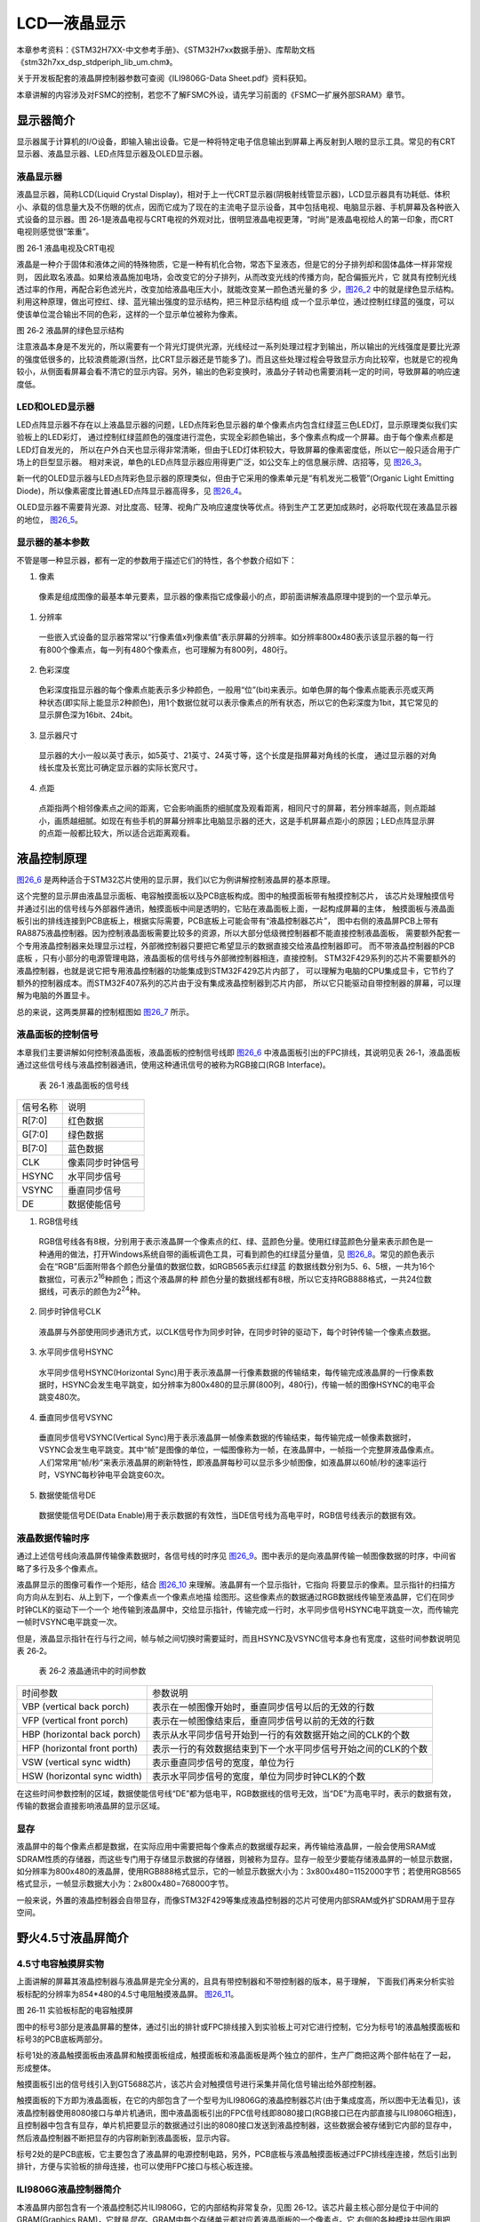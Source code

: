LCD—液晶显示
------------

本章参考资料：《STM32H7XX-中文参考手册》、《STM32H7xx数据手册》、库帮助文档《stm32h7xx_dsp_stdperiph_lib_um.chm》。

关于开发板配套的液晶屏控制器参数可查阅《ILI9806G-Data Sheet.pdf》资料获知。

本章讲解的内容涉及对FSMC的控制，若您不了解FSMC外设，请先学习前面的《FSMC—扩展外部SRAM》章节。

显示器简介
~~~~~~~~~~

显示器属于计算机的I/O设备，即输入输出设备。它是一种将特定电子信息输出到屏幕上再反射到人眼的显示工具。常见的有CRT显示器、液晶显示器、LED点阵显示器及OLED显示器。

液晶显示器
^^^^^^^^^^

液晶显示器，简称LCD(Liquid Crystal
Display)，相对于上一代CRT显示器(阴极射线管显示器)，LCD显示器具有功耗低、体积小、承载的信息量大及不伤眼的优点，因而它成为了现在的主流电子显示设备，其中包括电视、电脑显示器、手机屏幕及各种嵌入式设备的显示器。图
26‑1是液晶电视与CRT电视的外观对比，很明显液晶电视更薄，“时尚”是液晶电视给人的第一印象，而CRT
电视则感觉很“笨重”。

.. image:: media/image2.jpeg
   :align: center
   :alt: 图 26‑1 液晶电视及CRT电视
   :name: 图26_1

图 26‑1 液晶电视及CRT电视

液晶是一种介于固体和液体之间的特殊物质，它是一种有机化合物，常态下呈液态，但是它的分子排列却和固体晶体一样非常规则，
因此取名液晶。如果给液晶施加电场，会改变它的分子排列，从而改变光线的传播方向，配合偏振光片，它
就具有控制光线透过率的作用，再配合彩色滤光片，改变加给液晶电压大小，就能改变某一颜色透光量的多
少，图26_2_ 中的就是绿色显示结构。利用这种原理，做出可控红、绿、蓝光输出强度的显示结构，把三种显示结构组
成一个显示单位，通过控制红绿蓝的强度，可以使该单位混合输出不同的色彩，这样的一个显示单位被称为像素。

.. image:: media/image3.jpeg
   :align: center
   :alt: 图 26‑2 液晶屏的绿色显示结构
   :name: 图26_2

图 26‑2 液晶屏的绿色显示结构

注意液晶本身是不发光的，所以需要有一个背光灯提供光源，光线经过一系列处理过程才到输出，所以输出的光线强度是要比光源的强度低很多的，比较浪费能源(当然，比CRT显示器还是节能多了)。而且这些处理过程会导致显示方向比较窄，也就是它的视角较小，从侧面看屏幕会看不清它的显示内容。另外，输出的色彩变换时，液晶分子转动也需要消耗一定的时间，导致屏幕的响应速度低。

LED和OLED显示器
^^^^^^^^^^^^^^^

LED点阵显示器不存在以上液晶显示器的问题，LED点阵彩色显示器的单个像素点内包含红绿蓝三色LED灯，显示原理类似我们实验板上的LED彩灯，
通过控制红绿蓝颜色的强度进行混色，实现全彩颜色输出，多个像素点构成一个屏幕。由于每个像素点都是LED灯自发光的，
所以在户外白天也显示得非常清晰，但由于LED灯体积较大，导致屏幕的像素密度低，所以它一般只适合用于广场上的巨型显示器。
相对来说，单色的LED点阵显示器应用得更广泛，如公交车上的信息展示牌、店招等，见 图26_3_。

.. image:: media/image4.jpeg
   :align: center
   :alt: 图 26‑3 LED点阵彩屏有LED单色显示屏
   :name: 图26_3

新一代的OLED显示器与LED点阵彩色显示器的原理类似，但由于它采用的像素单元是“有机发光二极管”(Organic
Light Emitting Diode)，所以像素密度比普通LED点阵显示器高得多，见
图26_4_。

.. image:: media/image5.jpeg
   :align: center
   :alt: 图 26‑4 OLED像素结构
   :name: 图26_4

OLED显示器不需要背光源、对比度高、轻薄、视角广及响应速度快等优点。待到生产工艺更加成熟时，必将取代现在液晶显示器的地位，
图26_5_。

.. image:: media/image6.jpeg
   :align: center
   :alt: 图 26‑5 采用OLED屏幕的电视及智能手表
   :name: 图26_5

显示器的基本参数
^^^^^^^^^^^^^^^^

不管是哪一种显示器，都有一定的参数用于描述它们的特性，各个参数介绍如下：

(1) 像素

..

   像素是组成图像的最基本单元要素，显示器的像素指它成像最小的点，即前面讲解液晶原理中提到的一个显示单元。

(1) 分辨率

..

   一些嵌入式设备的显示器常常以“行像素值x列像素值”表示屏幕的分辨率。如分辨率800x480表示该显示器的每一行有800个像素点，每一列有480个像素点，也可理解为有800列，480行。

(2) 色彩深度

..

   色彩深度指显示器的每个像素点能表示多少种颜色，一般用“位”(bit)来表示。如单色屏的每个像素点能表示亮或灭两种状态(即实际上能显示2种颜色)，用1个数据位就可以表示像素点的所有状态，所以它的色彩深度为1bit，其它常见的显示屏色深为16bit、24bit。

(3) 显示器尺寸

..

   显示器的大小一般以英寸表示，如5英寸、21英寸、24英寸等，这个长度是指屏幕对角线的长度，
   通过显示器的对角线长度及长宽比可确定显示器的实际长宽尺寸。

(4) 点距

..

   点距指两个相邻像素点之间的距离，它会影响画质的细腻度及观看距离，相同尺寸的屏幕，若分辨率越高，则点距越小，画质越细腻。如现在有些手机的屏幕分辨率比电脑显示器的还大，这是手机屏幕点距小的原因；LED点阵显示屏的点距一般都比较大，所以适合远距离观看。

液晶控制原理
~~~~~~~~~~~~

图26_6_ 是两种适合于STM32芯片使用的显示屏，我们以它为例讲解控制液晶屏的基本原理。

.. image:: media/image7.jpeg
   :align: center
   :alt: 图 26‑6适合STM32控制的显示屏实物图
   :name: 图26_6

这个完整的显示屏由液晶显示面板、电容触摸面板以及PCB底板构成。图中的触摸面板带有触摸控制芯片，
该芯片处理触摸信号并通过引出的信号线与外部器件通讯，触摸面板中间是透明的，它贴在液晶面板上面，一起构成屏幕的主体，
触摸面板与液晶面板引出的排线连接到PCB底板上，根据实际需要，PCB底板上可能会带有“液晶控制器芯片”，
图中右侧的液晶屏PCB上带有RA8875液晶控制器。因为控制液晶面板需要比较多的资源，所以大部分低级微控制器都不能直接控制液晶面板，
需要额外配套一个专用液晶控制器来处理显示过程，外部微控制器只要把它希望显示的数据直接交给液晶控制器即可。
而不带液晶控制器的PCB底板 ，只有小部分的电源管理电路，液晶面板的信号线与外部微控制器相连，直接控制。
STM32F429系列的芯片不需要额外的液晶控制器，也就是说它把专用液晶控制器的功能集成到STM32F429芯片内部了，
可以理解为电脑的CPU集成显卡，它节约了额外的控制器成本。而STM32F407系列的芯片由于没有集成液晶控制器到芯片内部，
所以它只能驱动自带控制器的屏幕，可以理解为电脑的外置显卡。

总的来说，这两类屏幕的控制框图如 图26_7_ 所示。

.. image:: media/image8.png
   :align: center
   :alt: 图 26‑7 两类液晶屏控制框图
   :name: 图26_7

液晶面板的控制信号
^^^^^^^^^^^^^^^^^^

本章我们主要讲解如何控制液晶面板，液晶面板的控制信号线即
图26_6_ 中液晶面板引出的FPC排线，其说明见表
26‑1，液晶面板通过这些信号线与液晶控制器通讯，使用这种通讯信号的被称为RGB接口(RGB
Interface)。

   表 26‑1 液晶面板的信号线

======== ================
信号名称 说明
R[7:0]   红色数据
G[7:0]   绿色数据
B[7:0]   蓝色数据
CLK      像素同步时钟信号
HSYNC    水平同步信号
VSYNC    垂直同步信号
DE       数据使能信号
======== ================

(1) RGB信号线

..

   RGB信号线各有8根，分别用于表示液晶屏一个像素点的红、绿、蓝颜色分量。使用红绿蓝颜色分量来表示颜色是一种通用的做法，打开Windows系统自带的画板调色工具，可看到颜色的红绿蓝分量值，见
   图26_8_。常见的颜色表示会在“RGB”后面附带各个颜色分量值的数据位数，如RGB565表示红绿蓝
   的数据线数分别为5、6、5根，一共为16个数据位，可表示2\ :sup:`16`\ 种颜色；而这个液晶屏的种
   颜色分量的数据线都有8根，所以它支持RGB888格式，一共24位数据线，可表示的颜色为2\ :sup:`24`\ 种。

.. image:: media/image9.png
   :align: center
   :alt: 图 26‑8 颜色表示法
   :name: 图26_8

(2) 同步时钟信号CLK

..

   液晶屏与外部使用同步通讯方式，以CLK信号作为同步时钟，在同步时钟的驱动下，每个时钟传输一个像素点数据。

(3) 水平同步信号HSYNC

..

   水平同步信号HSYNC(Horizontal
   Sync)用于表示液晶屏一行像素数据的传输结束，每传输完成液晶屏的一行像素数据时，HSYNC会发生电平跳变，如分辨率为800x480的显示屏(800列，480行)，传输一帧的图像HSYNC的电平会跳变480次。

(4) 垂直同步信号VSYNC

..

   垂直同步信号VSYNC(Vertical
   Sync)用于表示液晶屏一帧像素数据的传输结束，每传输完成一帧像素数据时，VSYNC会发生电平跳变。其中“帧”是图像的单位，一幅图像称为一帧，在液晶屏中，一帧指一个完整屏液晶像素点。人们常常用“帧/秒”来表示液晶屏的刷新特性，即液晶屏每秒可以显示多少帧图像，如液晶屏以60帧/秒的速率运行时，VSYNC每秒钟电平会跳变60次。

(5) 数据使能信号DE

..

   数据使能信号DE(Data
   Enable)用于表示数据的有效性，当DE信号线为高电平时，RGB信号线表示的数据有效。

液晶数据传输时序
^^^^^^^^^^^^^^^^

通过上述信号线向液晶屏传输像素数据时，各信号线的时序见
图26_9_。图中表示的是向液晶屏传输一帧图像数据的时序，中间省略了多行及多个像素点。

.. image:: media/image10.jpeg
   :align: center
   :alt: 图 26‑9 液晶时序图
   :name: 图26_9

液晶屏显示的图像可看作一个矩形，结合 图26_10_ 来理解。液晶屏有一个显示指针，它指向
将要显示的像素。显示指针的扫描方向方向从左到右、从上到下，一个像素点一个像素点地描
绘图形。这些像素点的数据通过RGB数据线传输至液晶屏，它们在同步时钟CLK的驱动下一个一个
地传输到液晶屏中，交给显示指针，传输完成一行时，水平同步信号HSYNC电平跳变一次，而传输完一帧时VSYNC电平跳变一次。

.. image:: media/image11.jpeg
   :align: center
   :alt: 图 26‑10 液晶数据传输图解
   :name: 图26_10

但是，液晶显示指针在行与行之间，帧与帧之间切换时需要延时，而且HSYNC及VSYNC信号本身也有宽度，这些时间参数说明见表
26‑2。

   表 26‑2 液晶通讯中的时间参数

============================ =============================================================
时间参数                     参数说明
VBP (vertical back porch)    表示在一帧图像开始时，垂直同步信号以后的无效的行数
VFP (vertical front porch)   表示在一帧图像结束后，垂直同步信号以前的无效的行数
HBP (horizontal back porch)  表示从水平同步信号开始到一行的有效数据开始之间的CLK的个数
HFP (horizontal front porth) 表示一行的有效数据结束到下一个水平同步信号开始之间的CLK的个数
VSW (vertical sync width)    表示垂直同步信号的宽度，单位为行
HSW (horizontal sync width)  表示水平同步信号的宽度，单位为同步时钟CLK的个数
============================ =============================================================

在这些时间参数控制的区域，数据使能信号线“DE”都为低电平，RGB数据线的信号无效，当“DE”为高电平时，表示的数据有效，传输的数据会直接影响液晶屏的显示区域。

显存
^^^^

液晶屏中的每个像素点都是数据，在实际应用中需要把每个像素点的数据缓存起来，再传输给液晶屏，一般会使用SRAM或SDRAM性质的存储器，而这些专门用于存储显示数据的存储器，则被称为显存。显存一般至少要能存储液晶屏的一帧显示数据，如分辨率为800x480的液晶屏，使用RGB888格式显示，它的一帧显示数据大小为：3x800x480=1152000字节；若使用RGB565格式显示，一帧显示数据大小为：2x800x480=768000字节。

一般来说，外置的液晶控制器会自带显存，而像STM32F429等集成液晶控制器的芯片可使用内部SRAM或外扩SDRAM用于显存空间。

野火4.5寸液晶屏简介
~~~~~~~~~~~~~~~~~~~

4.5寸电容触摸屏实物
^^^^^^^^^^^^^^^^^^^

上面讲解的屏幕其液晶控制器与液晶屏是完全分离的，且具有带控制器和不带控制器的版本，易于理解，
下面我们再来分析实验板标配的分辨率为854*480的4.5寸电阻触摸液晶屏。 图26_11_。

.. image:: media/image12.png
   :align: center
   :alt: 图 26‑11 实验板标配的3.2寸电阻触摸屏
   :name: 图26_11

图 26‑11 实验板标配的电容触摸屏

图中的标号3部分是液晶屏幕的整体，通过引出的排针或FPC排线接入到实验板上可对它进行控制，它分为标号1的液晶触摸面板和标号3的PCB底板两部分。

标号1处的液晶触摸面板由液晶屏和触摸面板组成，触摸面板和液晶面板是两个独立的部件，生产厂商把这两个部件帖在了一起，形成整体。

触摸面板引出的信号线引入到GT5688芯片，该芯片会对触摸信号进行采集并简化信号输出给外部控制器。

触摸面板的下方即为液晶面板，在它的内部包含了一个型号为ILI9806G的液晶控制器芯片(由于集成度高，所以图中无法看见)，该液晶控制器使用8080接口与单片机通讯，图中液晶面板引出的FPC信号线即8080接口(RGB接口已在内部直接与ILI9806G相连)，且控制器中包含有显存，单片机把要显示的数据通过引出的8080接口发送到液晶控制器，这些数据会被存储到它内部的显存中，然后液晶控制器不断把显存的内容刷新到液晶面板，显示内容。

标号2处的是PCB底板，它主要包含了液晶屏的电源控制电路，另外，PCB底板与液晶触摸面板通过FPC排线座连接，然后引出到排针，方便与实验板的排母连接，也可以使用FPC接口与核心板连接。

ILI9806G液晶控制器简介
^^^^^^^^^^^^^^^^^^^^^^^

本液晶屏内部包含有一个液晶控制芯片ILI9806G，它的内部结构非常复杂，见图
26‑12。该芯片最主核心部分是位于中间的GRAM(Graphics
RAM)，它就是\ *显存*\ 。GRAM中每个存储单元都对应着液晶面板的一个像素点。它
右侧的各种模块共同作用把GRAM存储单元的数据转化成液晶面板的控制信号，使像素点呈
现特定的颜色，而像素点组合起来则成为一幅完整的图像。

框图的左上角为ILI9806G的主要控制信号线和配置引脚，根据其不同状态设置可以使芯片工作在不同的模式，如每个像素点的位数是8、16还是18位；可配置使用SPI接口、8080接口还是RGB接口与MCU进行通讯。MCU通过SPI、8080接口或RGB接口与ILI9806G进行通讯，从而访问它的控制寄存器(CR)、地址计数器(AC)、及GRAM。

在GRAM的左侧还有一个LED控制器(LED
Controller)。LCD为非发光性的显示装置，它需要借助背光源才能达到显示功能，LED控制器就是用来控制液晶屏中的LED背光源。

.. image:: media/image13.png
   :align: center
   :alt: 图 26‑12 ILI9806G控制器内部框图
   :name: 图26_12

图 26‑12 ILI9806G控制器内部框图

液晶屏的信号线及8080时序
^^^^^^^^^^^^^^^^^^^^^^^^

ILI9806G控制器根据自身的IM[3:0]信号线电平决定它与MCU的通讯方式，它本身支持SPI及8080通讯方式，
本示例中液晶屏的ILI9806G控制器在出厂前就已经按固定配置好(内部已连接硬件电路)，它被配置为通过8080接口通讯，
使用16根数据线的RGB565格式，且背光LED引脚不与ILI9806G相连，而是直接引出到排针供外部控制器控制。
内部硬件电路连接完，剩下的其它信号线被引出到FPC排线，最后该排线由PCB底板引出到排针，
排针再与实验板上的STM32芯片连接，引出的排针信号线见 图26_13_。

.. image:: media/image14.png
   :align: center
   :alt: 图 26‑13 液晶屏引出的信号线
   :name: 图26_13

图 26‑13 液晶屏引出的信号线

这些信号线的说明见表 26‑3。

表 26‑3 液晶屏引出的信号线说明

============ ===================== ================================================================================================
信号线       ILI9806G对应的信号线   说明
LCD_DB[15:0] D[15:0]               数据信号
LCD_RD       RDX                   读数据信号，低电平有效
LCD_RS       D/CX                  数据/命令信号，高电平时，D[15:0]表示的是数据(RGB像素数据或命令数据)，低电平时D[15:0]表示控制命令
LCD_RESET    RESX                  复位信号，低电平有效
LCD_WR       WRX                   写数据信号，低电平有效
LCD_CS       CSX                   片选信号，低电平有效
LCD_BK       -                     背光信号，低电平点亮
GPIO23       -                     空引脚，不需要连接
RST	        与触摸IC相连	          触摸IC的复位引脚
INT	        与触摸IC相连	          触摸IC的中断信号引脚
SCL	        与触摸IC相连	          触摸IC的IIC总线的时钟信号
SDA	        与触摸IC相连	          触摸IC的IIC总线的数据信号
============ ===================== ================================================================================================

这些信号线即8080通讯接口，带X的表示低电平有效，STM32通过该接口与ILI9806G芯片进行通讯，实现对液晶屏的控制。
通讯的内容主要包括命令和显存数据，显存数据即各个像素点的RGB565内容；命令是指对ILI9806G的控制指令，
MCU可通过8080接口发送命令编码控制ILI9806G的工作方式，例如复位指令、设置光标指令、睡眠模式指令等等，
具体的指令在《ILI9806G-Data Sheet.pdf》数据手册均有详细说明。写命令时序图见 图26_14_。

.. image:: media/image15.png
   :align: center
   :alt: 图 26‑14 使用18条数据线的8080接口写命令时序
   :name: 图26_14

图 26‑14 使用8080接口写命令时序

由图可知，写命令时序由片选信号CSX拉低开始，对数据/命令选择信号线D/CX也置低电平表示写入的是命令地址(可理解为命令编码，
如软件复位命令：0x01)，以写信号WRX为低，读信号RDX为高表示数据传输方向为写入，同时，在数据线D[23:0](或D[15:0])输出命令地址，
在第二个传输阶段传送的是命令的参数，所以D/CX要置高电平，表示写入的是命令数据，命令数据是某些指令带有的参数，
如复位指令编码为0x01，它后面可以带一个参数，该参数表示多少秒后复位(实际的复位命令不含参数，此处只是为了讲解指令编码与参数的区别)。

当需要把像素数据写入GRAM时，过程很类似，把片选信号CSX拉低后，再把数据/命令选择信号线D/CX置为高电平，这时由D[23:0]传输的数据则会被ILI9806G保存至它的GRAM中。

使用STM32的FSMC模拟8080接口时序
~~~~~~~~~~~~~~~~~~~~~~~~~~~~~~~

ILI9806G的8080通讯接口时序可以由STM32使用普通I/O接口进行模拟，但这样效率太低，STM32提供了一种特别的控制方法——使用FSMC接口实现8080时序。

FSMC简介
^^^^^^^^

在前面的《FSMC—扩展外部SRAM》章节中了解到STM32的FSMC外设可以用于控制扩展的外部存储器，
而MCU对液晶屏的操作实际上就是把显示数据写入到显存中，与控制存储器非常类似，
且8080接口的通讯时序完全可以使用FSMC外设产生，因而非常适合使用FSMC控制液晶屏。

FSMC外设的结构见 图27_15_。

.. image:: media/image16.jpeg
   :align: center
   :alt: 图 27‑15 FSMC结构图
   :name: 图27_15

图 27‑15 FSMC结构图

控制LCD时，是使用FSMC的NOR\PSRAM模式的，且与前面使用FSMC控制SRAM的稍有不同，控制SRAM时使用的是模式A，
而控制LCD时使用的是与NOR FLASH一样的模式B，所以我们重点分析框图中NOR FLASH控制信号线部分。
控制NOR FLASH主要使用到下表的信号线：

表 27‑4 FSMC控制NOR FLASH的信号线

============ ========= ============================
FSMC信号名称 信号方向  功能
CLK          输出      时钟(同步突发模式使用)
A[25:0]      输出      地址总线
D[15:0]      输入/输出 双向数据总线
NE[x]        输出      片选，x = 1...4
NOE          输出      输出使能
NWE          输出      写使能
NWAIT        输入      NOR闪存要求FSMC等待的信号
NADV         输出      地址、数据线复用时作锁存信号
============ ========= ============================

在控制LCD时，使用的是类似异步、地址与数据线独立的NOR FLASH控制方式，
所以实际上CLK、NWAIT、NADV引脚并没有使用到。

其中比较特殊的FSMC_NE是用于控制存储器芯片的片选控制信号线，STM32具有FSMC_NE1/2/3/4号引脚，不同的引脚对应STM32内部不同的地址区域。例如，当STM32访问0x68000000-0x6BFFFFFF地址空间时，FSMC_NE3引脚会自动设置为低电平，由于它一般连接到外部存储器的片选引脚且低电平有效，所以外部存储器的片选被使能，而访问0x60000000-0x63FFFFFF地址时，FSMC_NE1会输出低电平。当使用不同的FSMC_NE引脚连接外部存储器时，STM32访问外部存储的地址不一样，从而达到控制多个外部存储器芯片的目的。各引脚对应的地址会在后面“FSMC的地址映射”小节讲解。

FSMC NOR/PSRAM中的模式B的写时序见图

.. image:: media/image16.png
   :align: center

根据STM32对寻址空间的地址映射，地址0x6000 0000 ~0x9FFF FFFF是映射到外部存储器的，
而其中的0x6000 0000 ~0x6FFF FFFF则是分配给NOR FLASH、PSRAM这类可直接寻址的器件。

当FSMC外设被配置成正常工作，并且外部接了NOR FLASH时，若向0x60000000地址写入数据如0xABCD，
FSMC会自动在各信号线上产生相应的电平信号，写入数据。FSMC会控制片选信号NE1选择相应的NOR 芯片，
然后使用地址线A[25:0]输出0x60000000，在NWE写使能信号线上发出低电平的写使能信号，
而要写入的数据信号0xABCD则从数据线D[15:0]输出，然后数据就被保存到NOR FLASH中了。

用FSMC模拟8080时序
^^^^^^^^^^^^^^^^^^^^^^^^

.. image:: media/image21.jpeg
   :align: center
   :alt: 图 27‑20FSMC 模式B时序与8080时序对比（写过程）
   :name: 图27_20

图 27‑20FSMC 模式B时序与8080时序对比（写过程）

见表 27‑5，对比FSMC NOR/PSRAM中的模式B时序与ILI9806G液晶控制器芯片使用的8080时序
可发现，这两个时序是十分相似的(除了FSMC的地址线A和8080的D/CX线，可以说是完全一样)，它们的信号线对比见表
27‑5。

表 27‑5 FSMC的NOR 与8080信号线对比

============== ======== ========== =============
FSMC-NOR信号线 功能     8080信号线 功能
NEx            片选信号 CSX        片选信号
NWR            写使能   WRX        写使能
NOE            读使能   RDX        读使能
D[15:0]        数据信号 D[15:0]    数据信号
A[25:0]        地址信号 D/CX       数据/命令选择
============== ======== ========== =============

对于FSMC和8080接口，前四种信号线都是完全一样的，仅仅是FSMC的地址信号线A[25:0]与8080的数据/命令选择线D/CX有区别。而对于D/CX线，它为高电平的时候表示数值，为低电平的时候表示命令，如果能使用FSMC的A地址线根据不同的情况产生对应的电平，那么就完全可以使用FSMC来产生8080接口需要的时序了。

为了模拟出8080时序，我们可以把FSMC的\ *A0地址线*\ (也可以使用其它A1/A2等地址线)与ILI9806G芯片8080接
口的*D/CX信号线连接*\ ，那么当A0为\ *高电平*\ 时(即D/CX为高电平)，数据线D[15:0]的信号会被ILI9806G理解
为\ *数值*\ ，若A0为\ *低电平*\ 时(即D/CX为低电平)，传输的信号则会被理解为\ *命令*\ 。

由于FSMC会自动产生地址信号，当使用FSMC向0x6xxx xxx1、0x6xxx xxx3、0x6xxx
xxx5…这些\ *奇数地址*\ 写入数据时，地址最低位的值均为1，所以它会控制地址
线A0(D/CX)输出\ *高电平*\ ，那么这时通过数据线传输的信号会被理解为\ *数值*\ ；若向0x6xxx
xxx0 、0x6xxx xxx2、0x6xxx
xxx4…这些\ *偶数地址*\ 写入数据时，地址最低位的值均为0，所以它会控制
地址线A0(D/CX)输出\ *低电平*\ ，因此这时通过数据线传输的信号会被理解为\ *命令*\ ，见表
27‑6。

表 27‑6 使用FSMC输出地址示例

=========== ============================ ============== ===================
地址        地址的二进制值(仅列出低四位) A0(D/CX)的电平 控制ILI9806G时的意义
0x6xxx xxx1 000\   1                     1 高电平         D数值
0x6xxx xxx3 001\   1                     1高电平          D数值
0x6xxx xxx5 010\   1                     1高电平          D数值
0x6xxx xxx0 000\   0                     0低电平          C命令
0x6xxx xxx2 001\   0                     0低电平          C命令
0x6xxx xxx4 010\   0                     0低电平          C命令
=========== ============================ ============== ===================

有了这个基础，只要配置好FSMC外设，然后在代码中利用指针变量，向不同的地址单元写入数据，就能够由FSMC模拟出的8080接口向ILI9806G写入控制命令或GRAM的数据了。

注意：在实际控制时，以上地址计算方式还不完整，还需要注意HADDR内部地址与FSMC地址信号线的转换，关于这部分内容在代码讲解时再详细举例说明。

NOR FLASH时序结构体
~~~~~~~~~~~~~~~~~~~

在讲解程序前，再来了解一下与FSMC NOR FLASH控制相关的结构体。

与控制SRAM时一样，控制FSMC使用NOR
FLASH存储器时主要是配置时序寄存器以及控制寄存器，利用HAL库的时序结构体以及初始化结构体可以很方便地写入参数。

NOR FLASH时序结构体的成员见 代码清单26_1_。

.. code-block:: c
   :caption: 代码清单 26_1 NOR FLASH时序结构体FSMC_NORSRAMTimingInitTypeDef
   :name: 代码清单26_1

   typedef struct

   {

      uint32_t AddressSetupTime; /* 地址建立时间，0-0xF个HCLK周期*/

      uint32_t AddressHoldTime; /* 地址保持时间，0-0xF个HCLK周期*/

      uint32_t DataSetupTime; /* 地址建立时间，0-0xF个HCLK周期*/

      uint32_t BusTurnAroundDuration; /* 总线转换周期,0-0xF个HCLK周期，在NOR FLASH */

      uint32_t CLKDivision; /*时钟分频因子,1-0xF，若控制异步存储器，本参数无效 */

      uint32_t DataLatency; /*数据延迟时间，若控制异步存储器，本参数无效 */

      uint32_t AccessMode; /*设置访问模式 */

   }FSMC_NORSRAMTimingInitTypeDef;

这个结构体与SRAM中的时序结构体完全一样，以下仅列出控制NOR FLASH时使用模式B用到的结构体成员说明：

(1) AddressSetupTime

..

   本成员设置地址建立时间，即FSMC读写时序图 26-16中的ADDSET值，它可以被设置为0-0xF个HCLK周期数，
   按STM32HAL库的默认配置，HCLK的时钟频率为168MHz，即一个HCLK周期为1/168微秒。

(2) DataSetupTime

..

   本成员设置数据建立时间，即FSMC读写时序图
   26‑16中的DATAST值，它可以被设置为0-0xF个HCLK周期数。

(3) AccessMode

本成员设置存储器访问模式，不同的模式下FSMC访问存储器地址时引脚输出的时序不一样，可选FSMC_ACCESS_MODE_A/B/C/D模式。控制异步NOR
FLASH时使用B模式。

这个FSMC_NORSRAM_TimingTypeDef时序结构体配置的延时参数，将作为下一节的FSMC
NOR FLASH初始化结构体的一个成员。

FSMC初始化结构体
~~~~~~~~~~~~~~~~

FSMC控制NOR FLASH相关的结构体，初始化结构体见 代码清单26_2_。

.. code-block:: c
 :caption:  代码清单 26_2 NOR FLASH初始化结构体FSMC_NORSRAMInitTypeDef
 :name: 代码清单26_2

   /*

   * @brief FSMC NOR/SRAM Init structure definition

   */

   typedef struct

   {

      uint32_t NSBank; /*设置要控制的Bank区域 */

      uint32_t DataAddressMux; /*设置地址总线与数据总线是否复用 */

      uint32_t MemoryType; /*设置存储器的类型 */

      uint32_t MemoryDataWidth; /*设置存储器的数据宽度*/

      uint32_t BurstAccessMode;/*设置是否支持突发访问模式，只支持同步类型的存储器 */

      uint32_t WaitSignalPolarity; /*设置等待信号的极性*/

      uint32_t WrapMode; /*设置是否支持对齐的突发模式 */

      uint32_t WaitSignalActive; /*配置等待信号在等待前有效还是等待期间有效*/

      uint32_t WriteOperation; /*设置是否写使能 */

      uint32_t WaitSignal; /*设置是否使能等待状态插入 */

      uint32_t ExtendedMode; /*设置是否使能扩展模式 */

      uint32_t WriteBurst; /*设置是否使能写突发操作*/

      uint32_t AsynchronousWait; /*设置是否使能等待信号*/

      uint32_t ContinuousClock; /*设置是否使能FMC时钟输出到外部存储设备*/

      uint32_t WriteFifo; /*设置是否使能FIFO*/

      uint32_t PageSize; /*指定页的大小*/

      /*当不使用扩展模式时，本参数用于配置读写时序，否则用于配置读时序*/

      FSMC_NORSRAM_TimingTypeDef * FSMC_ReadWriteTimingStruct;

      /*当使用扩展模式时，本参数用于配置写时序*/

      FSMC_NORSRAM_TimingTypeDef * FSMC_WriteTimingStruct;

   } FSMC_NORSRAM_InitTypeDef;

这部分内容与FSMC控制SRAM时完全一致，此处仅列出与NOR
FLASH模式B相关的一些结构体成员的说明：

(1) NSBank

..

   本成员用于选择FSMC映射的存储区域，它的可选参数以及相应的内核地址映射范围见下表 。

   表 26‑7 可以选择的存储器区域及区域对应的地址范围

=================== =====================
可以输入的宏        对应的地址区域
FSMC_Bank1_NORSRAM1 0x60000000-0x63FFFFFF
FSMC_Bank1_NORSRAM2 0x64000000-0x67FFFFFF
FSMC_Bank1_NORSRAM3 0x68000000-0x6BFFFFFF
FSMC_Bank1_NORSRAM4 0x6C000000-0x6FFFFFFF
=================== =====================

(2) MemoryType

..

   本成员用于设置要控制的存储器类型，它支持控制的存储器类型为SRAM、PSRAM以及NOR
   FLASH。

(3) MemoryDataWidth

..

   本成员用于设置要控制的存储器的数据宽度，可选择设置成8或16位。

(4) WriteOperation

..

   这个成员用于设置是否写使能，禁止写使能的话FSMC只能从存储器中读取数据，不能写入。

(5) ExtendedMode

本成员用于设置是否使用扩展模式，在非扩展模式下，对存储器读写的时序都只使用FSMC_BCR寄存器中的配；在扩展模式下，对存储器的读写时序可以分开配置，读时序使用FSMC_BCR寄存器，写时序使用FSMC_BWTR寄存器的配置。

FSMC—液晶显示实验
~~~~~~~~~~~~~~~~~

本小节讲解如何使用FSMC外设控制实验板配套的4.5寸ILI9806G液晶屏，见 图26_18_，该液晶屏的分辨率为854x480，支持RGB565格式。

学习本小节内容时，请打开配套的“FSMC—液晶显示英文”工程配合阅读。

硬件设计
^^^^^^^^

.. image:: media/image22.png
   :align: center
   :alt: 图 26‑18 液晶屏实物图
   :name: 图26_18

图 26‑18 液晶屏实物图

图 26‑18液晶屏背面的PCB电路对应 图26_19_、图26_20_、图26_21_ 中的
原理图，分别是屏幕PCB底板原理图、触摸部分原理图、液晶排针接口线序图。


.. image:: media/image23.png
   :align: center
   :alt: 图 26‑19 屏幕PCB底板原理图
   :name: 图26_19

图 26‑19 屏幕PCB底板原理图(截图于《4.5寸液晶原理图.pdf》)

屏幕的PCB底板引出的信号线会通过PCB底板上的FPC接口与液晶面板连接，这些信包括液晶控制相关的CS、RS等信号及DB0-DB15数据线
，其中RS引脚以高电平表示传输数据，低电平表示传输命令；另外还有引出LCD_K引脚用于控制屏幕的背光供电，
可以通过该引脚控制背光的强度，该引脚为低电平时打开背光。除液晶部分的FPC接口外，
PCB底板还有一个连接到电容触摸屏控制器的FPC接口，用于检测触摸信号。

.. image:: media/image24.png
   :align: center
   :alt: 图 26‑20 屏幕PCB底板的触摸部分原理图(截图于《4.5寸液晶原理图.pdf》)
   :name: 图26_20

图 26‑20 屏幕PCB底板的触摸部分原理图(截图于《4.5寸液晶原理图.pdf》)

触摸检测的主体是型号为GT5688的芯片，它接收触摸屏的信号进行处理，
把触摸信息使用I2C接口输出到STM32等控制器，在触摸屏章节将会详细讲解其检测原理。

.. image:: media/image25.png
   :align: center
   :alt: 图 26‑21 液晶屏接口(截图于《3.2寸液晶原理图.pdf》)
   :name: 图26_21

图 26‑21 液晶屏接口(截图于《3.2寸液晶原理图.pdf》)

图26_22_ 表示的是PCB底板引出的排针线序，屏幕整体通过这些引出的排针与开发板或其它控制器连接。

.. image:: media/image26.png
   :align: center
   :alt: 图 26‑22 开发板与屏幕的连接的信号说明(截图于《指南者开发板原理图.pdf》)
   :name: 图26_22


图 26‑22 开发板与屏幕的连接的信号说明(截图于《指南者开发板原理图.pdf》)

图26_22_ 是野火F407开发板上的液晶排母接口原理图，它说明了配套的4.5寸屏幕接入到开发板上时的信号连接关系。
其中请着重关注图中液晶屏LCD_CS及LCD_RS(即DC引脚)与FSMC存储区选择引脚FSMC_NE及地址信号FSMC_A的编号，
它们会决定STM32要使用什么内存地址来控制与液晶屏的通讯。

以上原理图可查阅《4.5寸液晶原理图.pdf》及《F407开发板底板原理图》文档获知，若您使用的液晶屏或实验板不一样，请根据实际连接的引脚修改程序。

软件设计
^^^^^^^^

为了使工程更加有条理，我们把LCD控制相关的代码独立分开存储，方便以后移植。在“USART—串口通讯”工程的基础上新建“bsp_ili9806g_lcd.c”及“bsp_ili9806g_lcd.h”文件，这些文件也可根据您的喜好命名，它们不属于STM32HAL库的内容，是由我们自己根据应用需要编写的。

编程要点
''''''''

(1) 初始化通讯使用的目标引脚及端口时钟；

(2) 使能FSMC外设的时钟；

(3) 配置FSMC 为异步NOR FLASH模式以仿真8080时序；

(4) 建立机制使用FSMC向液晶屏发送命令及数据；

(5) 发送控制命令初始化液晶屏；

(6) 编写液晶屏的绘制像素点函数；

(7) 利用描点函数制作各种不同的液晶显示应用。

代码分析
''''''''

液晶LCD硬件相关宏定义
=======================

我们把FSMC控制液晶屏硬件相关的配置都以宏的形式定义到
“bsp_ILI9806G_lcd.h”文件中，见 代码清单26_3_。

.. code-block:: c
   :caption: 代码清单 26‑3 FSMC硬件配置相关的宏(省略了部分数据线)
   :name: 代码清单26_3

   //由片选引脚决定的NOR/SRAM块
   #define      FSMC_Bank1_NORSRAMx           FSMC_Bank1_NORSRAM3

   /************* ILI9806G 显示屏8080通讯引脚定义 ***************/
   /******控制信号线******/
   #define      FSMC_AF                        GPIO_AF_FSMC
   //片选，选择NOR/SRAM块
   #define      ILI9806G_CS_PORT               GPIOG
   #define      ILI9806G_CS_PIN                GPIO_PIN_10

   //DC引脚，使用FSMC的地址信号控制，本引脚决定了访问LCD时使用的地址
   //PF0为FSMC_A0
   #define      ILI9806G_DC_PORT               GPIOF
   #define      ILI9806G_DC_PIN                GPIO_PIN_0

   //写使能
   #define      ILI9806G_WR_PORT               GPIOD
   #define      ILI9806G_WR_PIN                GPIO_PIN_5

   //读使能
   #define      ILI9806G_RD_PORT               GPIOD
   #define      ILI9806G_RD_PIN                GPIO_PIN_4

   //复位引脚
   #define      ILI9806G_RST_PORT              GPIOF
   #define      ILI9806G_RST_PIN               GPIO_PIN_11

   //背光引脚
   #define      ILI9806G_BK_PORT               GPIOE
   #define      ILI9806G_BK_PIN                GPIO_PIN_5

   /********数据信号线***************/
   #define      ILI9806G_D0_PORT               GPIOD
   #define      ILI9806G_D0_PIN                GPIO_PIN_14
   /*******此处省略其它数据线********/

以上代码根据硬件的连接，把与FSMC与液晶屏通讯使用的引脚号、引脚源以及复用功能映射都以宏封装起来。其中请着重关注代码中液晶屏LCD_CS及LCD_RS(DC引脚)与FSMC存储区选择引脚FSMC_NE及地址信号FSMC_A的编号，它们会决定STM32要使用什么内存地址来控制与液晶屏的通讯。

初始化FSMC的 GPIO
=======================

利用上面的宏，编写FSMC的GPIO引脚初始化函数，见 代码清单26_4_。

.. code-block:: c
   :caption: 代码清单26‑4 FSMC的GPIO初始化函数(省略了部分数据线)
   :name: 代码清单26_4

   static void ILI9806G_GPIO_Config ( void )
   {
   	GPIO_InitTypeDef  GPIO_Initure;
       /* Enable GPIOs clock */
     __HAL_RCC_GPIOD_CLK_ENABLE();
     __HAL_RCC_GPIOE_CLK_ENABLE();
     __HAL_RCC_GPIOF_CLK_ENABLE();
     __HAL_RCC_GPIOG_CLK_ENABLE();
     __HAL_RCC_FSMC_CLK_ENABLE();			//使能FSMC时钟
       /* Common GPIO configuration */
     GPIO_Initure.Mode      = GPIO_MODE_OUTPUT_PP; //推挽输出
     GPIO_Initure.Pull      = GPIO_PULLUP;
     GPIO_Initure.Speed     = GPIO_SPEED_HIGH;
     
     GPIO_Initure.Pin=GPIO_PIN_5;
   	HAL_GPIO_Init(GPIOE,&GPIO_Initure);
    
     GPIO_Initure.Pin=GPIO_PIN_10;
   	HAL_GPIO_Init(GPIOG,&GPIO_Initure);
     
     //初始化PF11
   	GPIO_Initure.Pin=GPIO_PIN_11;
   	HAL_GPIO_Init(GPIOF,&GPIO_Initure);
     
     GPIO_Initure.Mode=GPIO_MODE_AF_PP; 
     GPIO_Initure.Alternate=GPIO_AF12_FSMC;	//复用为FSMC
     
   	//初始化PD0,1,4,5,8,9,10,14,15
   	GPIO_Initure.Pin=GPIO_PIN_0|GPIO_PIN_1|GPIO_PIN_4|GPIO_PIN_5|GPIO_PIN_8|\
   					         GPIO_PIN_9|GPIO_PIN_10|GPIO_PIN_14|GPIO_PIN_15; 
     HAL_GPIO_Init(GPIOD, &GPIO_Initure);
     
     	//初始化PE7,8,9,10,11,12,13,14,15
   	GPIO_Initure.Pin=GPIO_PIN_7|GPIO_PIN_8|GPIO_PIN_9|GPIO_PIN_10|GPIO_PIN_11|\
                        GPIO_PIN_12|GPIO_PIN_13|GPIO_PIN_14|GPIO_PIN_15;
   	HAL_GPIO_Init(GPIOE,&GPIO_Initure);
   	
   	//初始化PF9
   	GPIO_Initure.Pin=GPIO_PIN_0;
   	HAL_GPIO_Init(GPIOF,&GPIO_Initure);
     
   }


与控制SRAM中的GPIO初始化类似，对于FSMC引脚，全部直接初始化为复用推挽输出模式即可，而背光BK引脚及液晶复信RST信号则被初始化成普通的推挽输出模式，这两个液晶控制信号直接输出普通的电平控制即可。

配置FSMC的模式
=======================

接下来需要配置FSMC的工作模式，见 代码清单26_5_。

.. code-block:: c
   :caption:  代码清单 26‑5 配置FSMC的模式
   :name: 代码清单26_5

   static void ILI9806G_FSMC_Config ( void )
   {
      SRAM_Handler.Instance = FMC_NORSRAM_DEVICE;
      SRAM_Handler.Extended = FMC_NORSRAM_EXTENDED_DEVICE;
      __HAL_RCC_FSMC_CLK_ENABLE();
      /* SRAM device configuration */
      Timing.AddressSetupTime      = 0x04;
      Timing.AddressHoldTime       = 0x00;
      Timing.DataSetupTime         = 0x04;
      Timing.BusTurnAroundDuration = 0x00;
      Timing.CLKDivision           = 0x00;
      Timing.DataLatency           = 0x00;
      Timing.AccessMode            = FSMC_ACCESS_MODE_B;
      //使用NE3
      SRAM_Handler.Init.NSBank=FSMC_NORSRAM_BANK3;
      //地址/数据线不复用
      SRAM_Handler.Init.DataAddressMux=FSMC_DATA_ADDRESS_MUX_DISABLE;
      //NOR
      SRAM_Handler.Init.MemoryType= FSMC_MEMORY_TYPE_NOR;
      //16位数据宽度
      SRAM_Handler.Init.MemoryDataWidth=FSMC_NORSRAM_MEM_BUS_WIDTH_16;
      //是否使能突发访问,仅对同步突发存储器有效,此处未用到
      SRAM_Handler.Init.BurstAccessMode=FSMC_BURST_ACCESS_MODE_DISABLE;
      //等待信号的极性,仅在突发模式访问下有用
      SRAM_Handler.Init.WaitSignalPolarity=FSMC_WAIT_SIGNAL_POLARITY_LOW;
      //存储器是在等待周期之前的一个时钟周期还是等待周期期间使能NWAIT
      SRAM_Handler.Init.WaitSignalActive=FSMC_WAIT_TIMING_BEFORE_WS;
      //存储器写使能
      SRAM_Handler.Init.WriteOperation=FSMC_WRITE_OPERATION_ENABLE;
      //等待使能位,此处未用到
      SRAM_Handler.Init.WaitSignal=FSMC_WAIT_SIGNAL_DISABLE;
      //读写使用相同的时序
      SRAM_Handler.Init.ExtendedMode=FSMC_EXTENDED_MODE_DISABLE;
      //是否使能同步传输模式下的等待信号,此处未用到
      SRAM_Handler.Init.AsynchronousWait=FSMC_ASYNCHRONOUS_WAIT_DISABLE;
      //禁止突发写
      SRAM_Handler.Init.WriteBurst=FSMC_WRITE_BURST_DISABLE;
      SRAM_Handler.Init.ContinuousClock=FSMC_CONTINUOUS_CLOCK_SYNC_ASYNC;
      HAL_SRAM_Init(&SRAM_Handler,&Timing,&Timing);
   }

这个函数的主体是把FSMC配置成异步NOR
FLASH使用的模式B，使用该方式模拟8080时序控制液晶屏，执行流程如下：

(1) 初始化FSMC时钟
      函数开头使用__HAL_RCC_FSMC_CLK_ENABLE();使能FSMC外设的时钟。

(2) 时序结构体赋值
      接下来对时序结构体FSMC_NORSRAM_TimingInitTypeDef赋值。在这个时序结构体配置中，
      由于我们要使用异步NOR FLASH的方式模拟8080时序，
      所以选择FSMC为模式B，在该模式下配置FSMC的控制时序结构体中，实际上只有地址建立时间AddressSetupTime（即ADDSET的值）
      以及数据建立时间DataSetupTime（即DATAST的值）成员的配置值是有效的，其它异步NOR FLASH没使用到的成员值全配置为0即可。
      而且，这些成员值使用的单位为：1个HCLK的时钟周期，而HCLK的时钟频率为168MHz，
      对应每个时钟周期为1/168微秒。

   由 图26_23_ 及 图26_24_ 中的ILI9806G时序参数说明及要求可大致得知ILI9806G的写周期为最小t\ :sub:`wc`
   =
   66ns，而读周期最小为t\ :sub:`rdl`\ +t\ :sub:`rod`\ =45+20=65ns。
   （对于读周期表中有参数要一个要求为trcfm和trc分别为450ns及160ns，但经过测试并不需要遵照它们的指标要求）

.. image:: media/image27.png
   :align: center
   :alt: 图 26‑23 ILI9806G时序参数说明图(摘自ILI9806G数据手册)
   :name: 图26_23


图 26‑23 ILI9806G时序参数说明图(摘自ILI9806G数据手册)

.. image:: media/image28.png
   :align: center
   :alt: 图 26‑24 ILI9806G的时序参数要求(摘自ILI9806G数据手册)
   :name: 图26_24

图 26‑24 ILI9806G的时序参数要求(摘自ILI9806G数据手册)

在FSMC代码中使用结构体中的AddressSetupTime（即ADDSET的值）及DataSetupTime（即DATAST的值）成员控制FSMC的读写周期，见 图26_25_。

.. image:: media/image29.jpeg
   :align: center
   :alt: 图 26‑25FSMC的读写时序
   :name: 图26_25

图 26‑25FSMC的读写时序

结合ILI9806G的时序要求和FSMC的配置图，代码中按照读写时序周期均要求至少30ns来计算，
配置结果为ADDSET = 1及DATST = 4，把时间单位1/168微秒(即1000/168纳秒)代入，因此读写周期的时间被配置为：

读周期：t\ :sub:`rc` =((ADDSET+1)+(DATST+1)+2) \*1000/168 =
((4+1)+(4+1)+2)\*1000/168 = 71ns

写周期：t\ :sub:`wc` =((ADDSET+1)+(DATST+1)) \*1000/168 =
((1+4)+(4+1))\*1000/168 = 60ns

所以把这两个参数值写入到FSMC后，它控制的读写周期都比ILI9806G的最低要求值大。（经测试，这两个参数值也可以适当减小，您可以亲自试一下）

把计算得的参数赋值到时序结构体中的AddressSetupTime（即ADDSET的值）DataSetupTime（即DATAST的值）中，
然后再把时序结构体作为指针赋值到下面的FSMC初始化结构体中，作为读写的时序参数，
最后再调用FSMC_NORSRAMInit函数即可把参数写入到相应的寄存器中。

(1) 配置FSMC初始化结构体

函数接下来对FSMC
SRAM的初始化结构体赋值。主要包括存储映射区域、存储器类型以及数据线宽度等，这些是根据外部电路设置的。

设置存储区域NSBank

-  设置存储区域NSBank

..

   NSBank成员设置FSMC的NOR FLASH存储区域映射选择为宏FSMC_Bank1_NORSRAMx (即FSMC_Bank1_NORSRAM3)，
   这是由于我们的SRAM硬件连接到FSMC_NE3和NOR/PSRAM相关引脚，
   所以对应到存储区域Bank1 SRAM3，对应的基地址为0X6800 0000；

-  存储器类型MemoryType

..

   由于使用异步NOR
   FLASH模式模拟8080时序，所以MemoryType成员要选择相应的FSMC_MEMORY_TYPE_NOR；

-  数据线宽度MemoryDataWidth

..

   根据硬件的数据线连接，数据线宽度被配置为16位宽FSMC_NORSRAM_MEM_BUS_WIDTH_16；

-  写使能WriteOperation

..

   WriteOperation用于设置写使能，只有使能了才能正常使用FSMC向外部存储器写入数据；

-  扩展模式以及读写时序

..

   在_ExtendedMode成员中可以配置是否使用扩展模式，当设置扩展模式时，读时序使用FSMC_ReadWriteTimingStruct中的配置，写时序使用FSMC_WriteTimingStruct中的配置，两种配置互相独立，可以赋值为不同的读写时序结构体。在本实例中不使用扩展模式，即读写时序使用相同的配置，都是赋值为前面的readWriteTiming结构体；

-  其它

..

   配置FSMC还涉及到其它的结构体成员，但这些结构体成员与异步NOR
   FLASH控制不相关，都被设置为Disable了；

赋值完成后调用库函数FSMC_NORSRAMInit把初始化结构体配置的各种参数写入到FSMC_BCR控制寄存器及FSMC_BTR时序寄存器中。
最后调用FSMC_NORSRAMCmd函数使能要控制的存储区域FSMC_Bank1_NORSRAM3。

计算控制液晶屏时使用的地址
==============================================

初始化完FSMC后，即可使用类似扩展外部SRAM中的读取方式：通过访问某个地址，由FSMC产生时序与外部存储器通讯，进行读写。

同样地，当访问特定地址时，FSMC会产生相应的模拟8080时序，控制地址线输出要访问的内存地址，使用数据信号线
接收或发送数据，其它片选信号NE、读使能信号NOE、写使能信号NWE辅助产生完整的时序，而由于控制液晶屏
的硬件连接中，使用如 图26_26_ 中的连接来模拟8080时序，所以FSMC产生的这些信号会被ILI9806G接收，并且使
用其中一根FSMC_Ax地址控制命令/数据选择引脚RS(即D/CX)，因此，需要重点理解下当STM32访问什么地址时，对
应的FSMC_Ax引脚会输出高电平表示传输的是数据，访问什么地址时，对应的FSMC_Ax引脚会输出低电平表示传输的
是命令。若理解了计算过程，以后就可以根据自己制作的硬件电路来计算访问地址了。

.. image:: media/image30.png
   :align: center
   :alt: 图 26‑26 FSMC与8080端口连接简图
   :name: 图26_26


图 26‑26 FSMC与8080端口连接简图

计算地址的过程如下：

(1) 本工程中使用的是FSMC_NE3作为8080_CS片选信号，所以首先可以确认地址范围，
    当访问0X6800 0000 ~ 0X6BFF FFFF地址时，FSMC均会对外产生片选有效的访问时序；

(2) 本工程中使用FSMC_A0地址线作为命令/数据选择线RS信号，所以在以上地址范围内，再选择出使得FSMC_A0输出高电平的地址，
    即可控制表示数据，选择出使得FSMC_A0输出低电平的地址，即可控制表示命令。

-  要使FSMC_A0地址线为高电平，实质是输出地址信号的第0位为1即可，
   使用0X6800 0000~0X6BFF FFFF内的任意地址，作如下运算：

..

   设置地址的第0位为1：	0X6800 0000 \|=  (1<<0) = 0x6800 0001

-  要使FSMC_A0地址线为低电平，实质是输出地址信号的第0位为0即可，
   使用0X6800 0000~0X6BFF FFFF内的任意地址，作如下运算：

..

   设置地址的第0位为0：	0X6800 0000 &= ~ (1<<0) = 0x6800 0000

(3) 但是，以上方法计算的地址还不完全正确，根据《STM32参考手册》对FSMC访问NOR
    FLASH的说明，见 图26_27_，STM32内部访问地址时使用的是内部HADDR总线，它是需要
    转换到外部存储器的内部AHB地址线，它是字节地址(8位)，而存储器访问不都是按字节访
    问，因此接到存储器的地址线依存储器的数据宽度有所不同。

.. image:: media/image31.png
   :align: center
   :alt: 图 26‑27《STM32参考手册》中对HADDR与FSMC地址线的说明
   :name: 图26_27

图 26‑27《STM32参考手册》中对HADDR与FSMC地址线的说明

在本工程中使用的是16位的数据访问方式，所以HADDR与FSMC_A的地址线连接关系会左移一位，如HADDR1与FSMC_A0对应、HADDR2与FSMC_A1对应。因此，当FSMC_A0地址线为1时，实际上内部地址的第1位为1，FSMC_A1地址线为1时，实际上内部地址的第2位为1。同样地，当希望FSMC_A0地址输出高电平或低电平时，需要重新调整计算公式：

-  要使FSMC_A0地址线为高电平，实质是访问内部HADDR地址的第(0+1)位为1即可，
   使用0X6800 0000~0X6BFF FFFF内的任意地址，作如下运算：

..

   使FSMC_A0地址线为高电平：0X6800 0000 \|=  (1<<(0+1)) = 0x6800 0002

-  要使FSMC_A0地址线为低电平，实质是访问内部HADDR地址的第(0+1)位为0即可，
   使用0X6800 0000~0X6BFF FFFF内的任意地址，作如下运算：

..

   使FSMC_A0地址线为低电平： 0X6800 0000 &= ~ (1<<(0+1)) = 0x6800 0000

根据最终的计算结果，总结如下：当STM32访问内部的0x6800 0002地址时，FSMC自动输出时序，
且使得与液晶屏的数据/命令选择线RS(即D/CX)相连的FSMC_A0输出高电平，使得液晶屏会把传输过程理解为数据传输；
类似地，当STM32访问内部的0X6800 0000地址时，FSMC自动输出时序，
且使得与液晶屏的数据/命令选择线RS(即D/CX)相连的FSMC_A0输出低电平，
使得液晶屏会把传输过程理解为命令传输。

在工程代码中，把以上计算结果封装成了宏，见 代码清单26_6_

.. code-block:: c
   :caption: 代码清单26_6使用FSMC访问数据及访问命令的地址（bsp_ILI9806G_lcd.h文件）
   :name: 代码清单26_6

   /*********************************************************
   ^26 =0X0400 0000 = 64MB,每个 BANK 有4*64MB = 256MB
   MB:FSMC_Bank1_NORSRAM1:0X6000 0000 ~ 0X63FF FFFF
   MB:FSMC_Bank1_NORSRAM2:0X6400 0000 ~ 0X67FF FFFF
   MB:FSMC_Bank1_NORSRAM3:0X6800 0000 ~ 0X6BFF FFFF
   MB:FSMC_Bank1_NORSRAM4:0X6C00 0000 ~ 0X6FFF FFFF

   选择BANK1-BORSRAM3 连接 TFT，地址范围为0X6800 0000 ~ 0X6BFF FFFF
   FSMC_A0 接LCD的DC(寄存器/数据选择)脚
   寄存器基地址 = 0X6C00 0000
   RAM基地址 = 0X6D00 0000 = 0X6C00 0000+2^0*2 = 0X6800 0000 + 0X2 = 0X6800 0002
   当选择不同的地址线时，地址要重新计算
   ******************************************************************/

   /********************* ILI9806G 显示屏的 FSMC 参数定义 **************/
   //FSMC_Bank1_NORSRAM用于LCD命令操作的地址
   #define      FSMC_Addr_ILI9806G_CMD         ( ( uint32_t ) 0x68000000 )

   //FSMC_Bank1_NORSRAM用于LCD数据操作的地址
   #define      FSMC_Addr_ILI9806G_DATA        ( ( uint32_t ) 0x68000002 )

利用这样的宏，再使用指针的形式访问其地址，即可控制FSMC产生相应的时序，工程代码中把发送命令
及发送数据的操作封装成了内联函数，方便后面调用，见 代码清单26_7_。

.. code-block:: c
   :caption: 代码清单 26‑7 向液晶屏发送命令及发送数据的操作
   :name: 代码清单26_7

   /**
   * @brief  向ILI9806G写入命令
   * @param  usCmd :要写入的命令（表寄存器地址）
   * @retval 无
   */
   __inline void ILI9806G_Write_Cmd ( uint16_t usCmd )
   {
      * ( __IO uint16_t * ) ( FSMC_Addr_ILI9806G_CMD ) = usCmd;

   }

   /**
   * @brief  向ILI9806G写入数据
   * @param  usData :要写入的数据
   * @retval 无
   */
   __inline void ILI9806G_Write_Data ( uint16_t usData )
   {
      * ( __IO uint16_t * ) ( FSMC_Addr_ILI9806G_DATA ) = usData;

   }

需要写操作时，只要把要发送的命令代码或数据作为参数输入到函数然后调用即可，对于液晶屏的读操作，把向指针赋值的过程改为读取指针内容即可。

向液晶屏写入初始化配置
=======================

利用上面的发送命令及数据操作，可以向液晶屏写入一些初始化配置，见 代码清单26_8_。

.. code-block:: c
   :caption: 代码清单26‑8 向液晶屏写入初始化配置
   :name: 代码清单26_8

   /**
   * @brief  初始化ILI9806G寄存器
   * @param  无
   * @retval 无
   */
   static void ILI9806G_REG_Config ( void )
   {
      /* EXTC Command Set enable register */
      DEBUG_DELAY  ();
      ILI9806G_Write_Cmd ( 0xFF  );
      ILI9806G_Write_Data ( 0xFF  );
      ILI9806G_Write_Data ( 0x98  );
      ILI9806G_Write_Data ( 0x06  );

      /* GIP 1(BCh)  */
      DEBUG_DELAY ();
      ILI9806G_Write_Cmd(0xBC);
      ILI9806G_Write_Data(0x01);
      ILI9806G_Write_Data(0x0E);
      ILI9806G_Write_Data(0x61);
      ILI9806G_Write_Data(0xFB);
      ILI9806G_Write_Data(0x10);
      ILI9806G_Write_Data(0x10);
      ILI9806G_Write_Data(0x0B);
      ILI9806G_Write_Data(0x0F);
      ILI9806G_Write_Data(0x2E);
      ILI9806G_Write_Data(0x73);
      ILI9806G_Write_Data(0xFF);
      /*以下省略大量配置内容*/
   }

以上列出的代码中省略了大量的配置内容，本质上它们都是使用ILI9806G_Write_Cmd发送代码，然后使用ILI9806G_Write_Data函数发送命令对应的参数对液晶屏进行配置。

这个初始化过程中发送的代码及参数主要是配置了液晶屏的上电过程、显示屏的伽玛参数、分辨率、像素格式等内容，
这些配置主要由液晶屏生产厂家提供，本教程后面只针对常用命令进行讲解，此处不作详细说明，
关于命令及参数可以查询《ILI9806G-Data Sheet》获知，在该文档中搜索命令代码即可方便定位到相应的说明。
例如，要查找代码中的0xCF命令说明，在文档中搜索“CFh”即可，见 图26_28_。

.. image:: media/image32.png
   :align: center
   :alt: 图 26‑28 在《ILI9806G数据手册》中CFh命令的部分说明
   :name: 图26_28

图 26‑28 在《ILI9806G数据手册》中CFh命令的部分说明

设置液晶显示窗口

根据液晶屏的要求，在发送显示数据前，需要先设置显示窗口确定后面发送的像素数据的显示区域，见 代码清单26_9_

.. code-block:: c
   :caption:  代码清单 26‑9 设置液晶显示窗口
   :name: 代码清单26_9

   /********** ILI9806 命令 ********************************/
   #define      CMD_SetCoordinateX           0x2A       //设置X坐标
   #define      CMD_SetCoordinateY           0x2B       //设置Y坐标

   /**
   * @brief  在ILI9806G显示器上开辟一个窗口
   * @param  usX ：在特定扫描方向下窗口的起点X坐标
   * @param  usY ：在特定扫描方向下窗口的起点Y坐标
   * @param  usWidth ：窗口的宽度
   * @param  usHeight ：窗口的高度
   * @retval 无
   */
   void ILI9806G_OpenWindow ( uint16_t usX, uint16_t usY,
   uint16_t usWidth, uint16_t usHeight )
   {
      ILI9806G_Write_Cmd ( CMD_SetCoordinateX );          /* 设置X坐标 */
      ILI9806G_Write_Data ( usX >> 8  );  /* 先高8位，然后低8位 */
      ILI9806G_Write_Data ( usX & 0xff  );  /* 设置起始点和结束点*/
      ILI9806G_Write_Data ( ( usX + usWidth - 1 ) >> 8  );
      ILI9806G_Write_Data ( ( usX + usWidth - 1 ) & 0xff  );

      ILI9806G_Write_Cmd ( CMD_SetCoordinateY );            /* 设置Y坐标*/
      ILI9806G_Write_Data ( usY >> 8  );
      ILI9806G_Write_Data ( usY & 0xff  );
      ILI9806G_Write_Data ( ( usY + usHeight - 1 ) >> 8 );
      ILI9806G_Write_Data ( ( usY + usHeight - 1) & 0xff );
   }

.. image:: media/image33.png
   :align: center
   :alt: 图 26‑29 设置显示窗口的X坐标(2Ah命令) （摘自《ILI9806G数据手册》）
   :name: 图26_29


图 26‑29 设置显示窗口的X坐标(2Ah命令) （摘自《ILI9806G数据手册》）

.. image:: media/image34.png
   :align: center
   :alt: 图 26‑30 设置液晶显示窗口的Y坐标（2Bh命令）（摘自《ILI9806G数据手册》）
   :name: 图26_30

图 26‑30 设置液晶显示窗口的Y坐标（2Bh命令）（摘自《ILI9806G数据手册》）

代码中定义的ILI9806G_OpenWindow函数实现了 图26_29_ 及 图26_30_ 中的0x2A和0x2B命令，它们分别用于设置显示窗口的起始及结束的X坐标和Y坐标，每个命令后包含4个8位的参数，这些参数组合后成起始坐标和结束坐标各1个用16位表示的值。
ILI9806G_OpenWindow把它的四个函数输入参数X、Y起始坐标，宽度、高度转化成命令参数的格式，写入到液晶屏中，从而设置出一个显示窗口。

发送像素数据
=======================

调用上面的ILI9806G_OpenWindow函数设置显示窗口后，再向液晶屏发送像素数据时，这些数据就会直接显示在它设定的窗口位置中。发送像素数据的
操作见 代码清单26_10_。

.. code-block:: c
   :caption: 代码清单 26_10 发送像素数据
   :name: 代码清单26_10

   #define      CMD_SetPixel                 0x2C       //填充像素

   /**
   * @brief  在ILI9806G显示器上以某一颜色填充像素点
   * @param  ulAmout_Point ：要填充颜色的像素点的总数目
   * @param  usColor ：颜色
   * @retval 无
   */
   static __inline void ILI9806G_FillColor ( uint32_t ulAmout_Point,
   uint16_t usColor )
   {
      uint32_t i = 0;

      /* memory write */
      ILI9806G_Write_Cmd ( CMD_SetPixel );

      for ( i = 0; i < ulAmout_Point; i ++ )
         ILI9806G_Write_Data ( usColor );
   }

.. image:: media/image35.png
   :align: center
   :alt: 图 26‑31 发送像素数据（2Ch命令）（摘自《ILI9806G数据手册》）
   :name: 图26_31

图 26‑31 发送像素数据（2Ch命令）（摘自《ILI9806G数据手册》）

发送像素数据的命令非常简单，首先发送命令代码0x2C，然后后面紧跟着要传输的像素数据即可。按照本液晶屏的配置，像素点的格式为RGB565，所以像素数据就是要显示的RGB565格式的颜色值。

本ILI9806G_FillColor函数包含两个输入参数，分别用于设置要发送的像素数据个数ulAmout_Point及像素点的颜色值usColor，在代码实现中它调用ILI9806G_Write_Cmd发送一次命令代码，接着使用for循环调用ILI9806G_Write_Data写入ulAmout_Point个同样的颜色值。

这些颜色值会按顺序填充到前面使用ILI9806G_OpenWindow函数设置的显示窗口中，例如，若设置了一个usX=10，usY=30，usWidth=50，
usHeight=20的窗口，然后再连续填充50*20个颜色值为0XFFFF的像素数据，即可在(10,30)的起始坐标处显示一个宽50像素高20像素的白色矩形。

绘制单个像素点
=======================

利用前面的ILI9806G_OpenWindow和ILI9806G_FillColor函数，可以正式开始控制液晶屏绘制特定的图像，而所有图像都是由多个像素点组
成的，单个像素点的绘制函数见 代码清单26_11_。

.. code-block:: c
   :caption: 代码清单 26‑11 绘制单个像素点
   :name: 代码清单26_11

   static uint16_t CurrentTextColor   = BLACK;//前景色
   static uint16_t CurrentBackColor   = WHITE;//背景色

   /**
   * @brief  设定ILI9806G的光标坐标
   * @param  usX ：在特定扫描方向下光标的X坐标
   * @param  usY ：在特定扫描方向下光标的Y坐标
   * @retval 无
   */
   static void ILI9806G_SetCursor ( uint16_t usX, uint16_t usY )
   {
      ILI9806G_OpenWindow ( usX, usY, 1, 1 );
   }

   /**
   * @brief  对ILI9806G显示器的某一点以某种颜色进行填充
   * @param  usX ：在特定扫描方向下该点的X坐标
   * @param  usY ：在特定扫描方向下该点的Y坐标
   * @note 可使用LCD_SetBackColor、LCD_SetTextColor、LCD_SetColors函数设置颜色
   * @retval 无
   */
   void ILI9806G_SetPointPixel ( uint16_t usX, uint16_t usY )
   {
      if ( ( usX < LCD_X_LENGTH ) && ( usY < LCD_Y_LENGTH ) ) {
         ILI9806G_SetCursor ( usX, usY );

         ILI9806G_FillColor ( 1, CurrentTextColor );
      }
   }

ILI9806G_SetPointPixel函数直接调用了ILI9806G_SetCursor（实质上是ILI9806G_OpenWindow函数的封装）设置单个像素点的绘制窗口，然后调用ILI9806G_FillColor填充单个像素点，而像素点的颜色由全局变量CurrentTextColor表示。

利用这个ILI9806G_SetPointPixel函数，可以向液晶屏指定的XY坐标描绘单个像素点。

绘制矩形

类似地，使用ILI9806G_OpenWindow和ILI9806G_FillColor制作的绘制矩形操作见 代码清单26_12_。

.. code-block:: c
   :caption: 代码清单 26‑12 绘制矩形
   :name: 代码清单26_12

   /**
   * @brief  在 ILI9806G 显示器上画一个矩形
   * @param  usX_Start ：在特定扫描方向下矩形的起始点X坐标
   * @param  usY_Start ：在特定扫描方向下矩形的起始点Y坐标
   * @param  usWidth：矩形的宽度（单位：像素）
   * @param  usHeight：矩形的高度（单位：像素）
   * @param  ucFilled ：选择是否填充该矩形
   *   该参数为以下值之一：
   *     @arg 0 :空心矩形
   *     @arg 1 :实心矩形
   * @note 可使用LCD_SetBackColor、LCD_SetTextColor、LCD_SetColors函数设置颜色
   * @retval 无
   */
   void ILI9806G_DrawRectangle ( uint16_t usX_Start, uint16_t usY_Start,
                  uint16_t usWidth, uint16_t usHeight, uint8_t ucFilled )
   {
      if ( ucFilled ) {
         ILI9806G_OpenWindow ( usX_Start, usY_Start, usWidth, usHeight );
         ILI9806G_FillColor ( usWidth * usHeight ,CurrentTextColor);
      } else {
         ILI9806G_DrawLine ( usX_Start, usY_Start,
                              usX_Start + usWidth - 1, usY_Start );
         ILI9806G_DrawLine ( usX_Start, usY_Start + usHeight - 1,
                        usX_Start + usWidth - 1, usY_Start + usHeight - 1 );
         ILI9806G_DrawLine ( usX_Start, usY_Start, usX_Start,
                              usY_Start + usHeight - 1 );
         ILI9806G_DrawLine ( usX_Start + usWidth - 1, usY_Start,
                        usX_Start + usWidth - 1, usY_Start + usHeight - 1 );
      }
   }

ILI9806G_DrawRectangle函数分成两部分，它根据输入参数ucFilled是否为真值决定绘制的是实心矩形还是只有边框的矩形。绘制实心矩形时，直接使用ILI9806G_OpenWindow函数根据输入参数设置显示矩形窗口，然后根据实心矩形的像素点个数调用ILI9806G_FillColor即可完成绘制；而绘制空心矩形时，实质上是绘制四条边框线，它调用ILI9806G_DrawLine函数绘制，ILI9806G_DrawLine函数的输入参数是用于表示直接的两个坐标点(x1,y1)与(x2,y2)，该函数内部根据数据关系，使用这两个点确定一条直线，最后调用ILI9806G_SetPointPixel函数一点一点地绘制成完整的直线。

关于ILI9806G_DrawLine画线函数、ILI9806G_DrawCircle画圆函数等代码不再讲解，它们都是根据数学关系在特点的位置显示坐标点而已。另外关于工程中的显示字符串的原理将在下一个章节详细说明。

设置液晶的扫描方向
=======================

控制液晶屏时，还有一个非常重要的参数，就是设置液晶屏的扫描方向，见 代码清单26_13_。


.. code-block:: c
   :caption: 代码清单 26‑13 设置液晶的扫描方向
   :name: 代码清单26_13

   #define       ILI9806G_LESS_PIXEL        480     //液晶屏较短方向的像素宽度
   #define       ILI9806G_MORE_PIXEL      854     //液晶屏较长方向的像素宽度

   //根据液晶扫描方向而变化的XY像素宽度
   //调用ILI9806G_GramScan函数设置方向时会自动更改
   uint16_t LCD_X_LENGTH = ILI9806G_LESS_PIXEL;
   uint16_t LCD_Y_LENGTH = ILI9806G_MORE_PIXEL;

   //液晶屏扫描模式，本变量主要用于方便选择触摸屏的计算参数
   //参数可选值为0-7
   //调用ILI9806G_GramScan函数设置方向时会自动更改
   //LCD刚初始化完成时会使用本默认值
   uint8_t LCD_SCAN_MODE = 5;

   /**
   * @brief  设置ILI9806G的GRAM的扫描方向
   * @param  ucOption ：选择GRAM的扫描方向
   *     @arg 0-7 :参数可选值为0-7这八个方向
   *
   *  ！！！其中0、3、5、6 模式适合从左至右显示文字，
   *        不推荐使用其它模式显示文字 其它模式显示文字会有镜像效果
   *
   *  其中0、2、4、6 模式的X方向像素为240，Y方向像素为320
   *  其中1、3、5、7 模式下X方向像素为320，Y方向像素为240
   *
   *  其中 6 模式为大部分液晶例程的默认显示方向
   *  其中 3 模式为摄像头例程使用的方向
   *  其中 0 模式为BMP图片显示例程使用的方向
   *
   * @retval 无
   * @note  坐标图例：A表示向上，V表示向下，<表示向左，>表示向右
            X表示X轴，Y表示Y轴

   ------------------------------------------------------------
   模式0：        .   模式1：    . 模式2：      . 模式3：
            A   .         A   .   A         .   A
            |   .         |   .   |         .   |
            Y   .         X   .   Y         .   X
            0   .         1   .   2         .   3
      <--- X0 o   . <----Y1 o   .   o 2X--->  .   o 3Y--->
   ------------------------------------------------------------
   模式4：        . 模式5：      . 模式6：      . 模式7：
      <--- X4 o   . <--- Y5 o   .   o 6X--->  .   o 7Y--->
            4   .         5   .   6         .   7
            Y   .         X   .   Y         .   X
            |   .         |   .   |         .   |
            V   .         V   .   V         .   V
   ---------------------------------------------------------
                           LCD屏示例
                  |-----------------|
                  |     野火Logo    |
                  |                 |
                  |                 |
                  |                 |
                  |                 |
                  |                 |
                  |                 |
                  |                 |
                  |                 |
                  |-----------------|
                  屏幕正面（宽240，高320）

   *******************************************************/
   void ILI9806G_GramScan ( uint8_t ucOption )
   {
      //参数检查，只可输入0-7
      if (ucOption >7 )
            return;

      //根据模式更新LCD_SCAN_MODE的值，主要用于触摸屏选择计算参数
      LCD_SCAN_MODE = ucOption;

      //根据模式更新XY方向的像素宽度
      if (ucOption%2 == 0) {
         //0 2 4 6模式下X方向像素宽度为240，Y方向为320
         LCD_X_LENGTH = ILI9806G_LESS_PIXEL;
         LCD_Y_LENGTH =  ILI9806G_MORE_PIXEL;
      } else {
         //1 3 5 7模式下X方向像素宽度为320，Y方向为240
         LCD_X_LENGTH = ILI9806G_MORE_PIXEL;
         LCD_Y_LENGTH =  ILI9806G_LESS_PIXEL;
      }

      //0x36命令参数的高3位可用于设置GRAM扫描方向
      ILI9806G_Write_Cmd ( 0x36 );
      ILI9806G_Write_Data ( 0x08 |(ucOption<<5));//根据ucOption的值设置LCD参数，共0-7种模式
      ILI9806G_Write_Cmd ( CMD_SetCoordinateX );
      ILI9806G_Write_Data ( 0x00 );    /* x 起始坐标高8位 */
      ILI9806G_Write_Data ( 0x00 );    /* x 起始坐标低8位 */
      ILI9806G_Write_Data(((LCD_X_LENGTH-1)>>8)&0xFF );/* x 结束坐标高8位 */
      ILI9806G_Write_Data((LCD_X_LENGTH-1)&0xFF );    /* x 结束坐标低8位 */

      ILI9806G_Write_Cmd ( CMD_SetCoordinateY );
      ILI9806G_Write_Data ( 0x00 );    /* y 起始坐标高8位 */
      ILI9806G_Write_Data ( 0x00 );    /* y 起始坐标低8位 */
      ILI9806G_Write_Data(((LCD_Y_LENGTH-1)>>8)&0xFF );/*y 结束坐标高8位 */
      ILI9806G_Write_Data((LCD_Y_LENGTH-1)&0xFF );   /*y 结束坐标低8位 */

      /* write gram start */
      ILI9806G_Write_Cmd ( CMD_SetPixel );
   }

当设置了液晶显示窗口，再连续向液晶屏写入像素点时，它会一个点一个点地往液晶屏的X方向填充，填充完一行X方向的像素点后，向Y方向下移一行，X坐标回到起始位置，再往X方向一个点一个点地填充，如此循环直至填充完整个显示窗口。

而屏幕的坐标原点和XY方向都可以根据实际需要使用0X36命令来配置的，该命令的说明见 图26_32_。

.. image:: media/image36.jpeg
   :align: center
   :alt: 图 26‑32 液晶扫描模式命令（摘自《ILI9806G数据手册》）
   :name: 图26_32

图 26‑32 液晶扫描模式命令（摘自《ILI9806G数据手册》）

0X36命令参数中的MY、MX、MV这三个数据位用于配置扫描方向，因此一共有2\ :sup:`3`
=
8种模式。ILI9806G_GramScan函数就是根据输入的模式设置这三个数据位，并且根据相应的模式更改XY方向的分辨率LCD_X_LENGTH和LCD_Y_LENGTH，使得其它函数可以利用这两个全局变量获屏幕实际的XY方向分辨率信息；同时，函数内还设置了全局变量LCD_SCAN_MODE的值用于记录当前的屏幕扫描模式，这在后面计算触摸屏坐标的时候会使用到。设置完扫描方向后，代码中还调用设置液晶显示窗口的命令CMD_SetCoordinateX/Y（0X2A/0X2B命令）默认打开一个与屏幕大小一致的显示窗口，方便后续的显示操作。

调用ILI9806G_GramScan函数设置0-7模式时，各个模式的坐标原点及XY方向如 图26_33_ 所示。

.. image:: media/image37.png
   :align: center
   :alt: 图 26‑33 液晶屏的8种扫描模式
   :name: 图26_33

图 26‑33 液晶屏的8种扫描模式

其中模式6最符合我们的阅读习惯，扫描方向与文字方向一致，都是从左到右，从上到下，所以本开发板中的大部分液晶程序都是默认使用模式6。

其实模式0、3、5、6的液晶扫描方向都与文字方向一致，比较适合显示文字，只要适当旋转屏幕即可，使得用屏幕四个边沿作为正面看去都有适合的文字显示模式。而其它模式由于扫描方向与文字方向不一致，要想实现同样的效果非常麻烦，也没有实现的必要。

液晶屏全局初始化
=======================

利用前面介绍的各种函数，我们把它封装成ILI9806G_Init函数，见 代码清单26_14_。


.. code-block:: c
   :caption: 代码清单 26‑14 液晶屏全局初始化函数
   :name: 代码清单26_14

   //液晶屏扫描模式，本变量主要用于方便选择触摸屏的计算参数
   //参数可选值为0-7
   //调用ILI9806G_GramScan函数设置方向时会自动更改
   //LCD刚初始化完成时会使用本默认值
   uint8_t LCD_SCAN_MODE = 6;

   /**
   * @brief  ILI9806G初始化函数，如果要用到lcd，一定要调用这个函数
   * @param  无
   * @retval 无
   */
   void ILI9806G_Init ( void )
   {
      ILI9806G_GPIO_Config ();
      ILI9806G_FSMC_Config ();

      ILI9806G_Rst ();
      ILI9806G_REG_Config ();

      //设置默认扫描方向，其中 6 模式为大部分液晶例程的默认显示方向
      ILI9806G_GramScan(LCD_SCAN_MODE);

      ILI9806G_Clear(0,0,LCD_X_LENGTH,LCD_Y_LENGTH);  /* 清屏，显示全黑 */
      ILI9806G_BackLed_Control ( ENABLE );      //点亮LCD背光灯
   }

本函数初始化GPIO、FSMC外设，然后开启液晶屏的背光，复位液晶屏，并且写入基本的液晶屏配置，最后调用ILI9806G_GramScan函数设置默认的液晶扫描方向。在需要使用液晶屏的时候，直接调用本函数即可完成初始化。

基本液晶显示例程的main函数
''''''''''''''''''''''''''

本章内容中配套了两个工程进行演示，它们的液晶驱动完全一样，仅是main函数里的应用层展示不同
效果时稍有区别，先讲解基本的《液晶显示》例程，其main函数内容见 代码清单26_15_。

.. code-block:: c
   :caption: 代码清单 26‑15 main函数
   :name: 代码清单26_15

   int main(void)
   {
      /* 系统时钟初始化成168MHz */
      SystemClock_Config();
      /* LED 端口初始化 */
      LED_GPIO_Config();
      /* 初始化串口 */
      DEBUG_USART_Config();
      ILI9806G_Init ();         //LCD 初始化
      printf("\r\n ********** 液晶屏英文显示程序*********** \r\n");
      printf("\r\n 本程序不支持中文，显示中文的程序请学习下一章 \r\n");
      //其中0、3、5、6 模式适合从左至右显示文字，
      //不推荐使用其它模式显示文字其它模式显示文字会有镜像效果
      //其中 6 模式为大部分液晶例程的默认显示方向
      ILI9806G_GramScan ( 6 );
      while ( 1 ) {
            LCD_Test();
      }
   }

程序中，调用了ILI9806G_Init函数初始化液晶屏，然后再初始化串口。（在实际测试中，若先初始化串口再初始化液晶屏，会导致错误，原因不明。所以在应用时，注意先初始化液晶屏再初始化串口）

初始化完成后，调用LCD_Test函数显示各种图形进行测试(如直线、矩形、圆形)，见 代码清单26_16_。
具体内容请直接在工程中阅读源码。LCD_Test中还调用了文字显示函数，关于文字显示的原理在下一章再详细说明。


.. code-block:: c
   :caption: 代码清单 26‑16 液晶效果演示测试
   :name: 代码清单26_16

   /*用于测试各种液晶的函数*/
   void LCD_Test(void)
   {
      /*演示显示变量*/
      static uint8_t testCNT = 0;
      char dispBuff[100];

      testCNT++;

      LCD_SetFont(&Font16x32);
      LCD_SetColors(RED,BLACK);

      ILI9806G_Clear(0,0,LCD_X_LENGTH,LCD_Y_LENGTH);  /* 清屏，显示全黑 */
      /********显示字符串示例*******/
      ILI9806G_DispStringLine_EN(LINE(0),"BH 4.5 inch LCD");
      ILI9806G_DispStringLine_EN(LINE(2),"resolution:480x854px");
      ILI9806G_DispStringLine_EN(LINE(3),"LCD driver:ILI9806G");
      ILI9806G_DispStringLine_EN(LINE(4),"Touch driver:GT5688");

      /********显示变量示例*******/
      LCD_SetTextColor(GREEN);

      /*使用cHAL库把变量转化成字符串*/
      sprintf(dispBuff,"Count : %d ",testCNT);
      ILI9806G_ClearLine(LINE(7));  /* 清除单行文字 */

      /*然后显示该字符串即可，其它变量也是这样处理*/
      ILI9806G_DispStringLine_EN(LINE(7),dispBuff);

      /*******显示图形示例******/
      /* 画直线 */

      ILI9806G_ClearLine(LINE(7));/* 清除单行文字 */
      LCD_SetTextColor(BLUE);

      ILI9806G_DispStringLine_EN(LINE(7),"Draw line:");

      LCD_SetTextColor(RED);
      ILI9806G_DrawLine(50,270,420,275);
      ILI9806G_DrawLine(50,300,420,375);

      LCD_SetTextColor(GREEN);
      ILI9806G_DrawLine(50,370,420,475);
      ILI9806G_DrawLine(50,400,420,475);

      LCD_SetTextColor(BLUE);
      ILI9806G_DrawLine(50,420,420,325);
      ILI9806G_DrawLine(50,450,420,395);

      Delay(0x2FFFFFF);

      ILI9806G_Clear(0,32*7,LCD_X_LENGTH,LCD_Y_LENGTH-32*7); /* 清屏，显示全黑 */
      /*省略部分内容*/

      Delay(0x2FFFFFF);

      ILI9806G_Clear(0,32*7,LCD_X_LENGTH,LCD_Y_LENGTH-32*7); /* 清屏，显示全黑 */
   }

液晶坐标方向演示的main函数
''''''''''''''''''''''''''

打开《液晶坐标方向演示》的例程，可看到其main函数与上一个工程有区别，见 代码清单26_17_

.. code-block:: c
   :caption: 代码清单26‑17 液晶坐标方向演示例程的main函数
   :name: 代码清单26_17

   /**
      * @brief  主函数
      * @param  无
      * @retval 无
      */
   int main ( void )
   {   SystemClock_Config();
      LED_GPIO_Config();

      ILI9806G_Init ();         //LCD 初始化

      Debug_USART_Config();

      printf("\r\n ********** 液晶屏英文显示程序*********** \r\n");
      printf("\r\n 本程序不支持中文，显示中文的程序请学习下一章 \r\n");

      while ( 1 ) {
            //展示LCD的八种方向模式
            LCD_Direction_Show();
      }
   }

   /*用于展示LCD的八种方向模式*/
   void LCD_Direction_Show(void)
   {
      uint8_t i = 0;
      char dispBuff[100];

      //轮流展示各个方向模式
      for (i=0; i<8; i++) {
            LCD_SetFont(&Font16x32);
            LCD_SetColors(RED,BLACK);

            ILI9806G_Clear(0,0,LCD_X_LENGTH,LCD_Y_LENGTH);  /* 清屏，显示全黑 */

            //其中0、3、5、6 模式适合从左至右显示文字，
            //不推荐使用其它模式显示文字 其它模式显示文字会有镜像效果
            //其中 6 模式为大部分液晶例程的默认显示方向
            ILI9806G_GramScan ( i );

            sprintf(dispBuff,"o%d. X --->",i);
            ILI9806G_DispStringLine_EN(LINE(0),dispBuff);//沿X方向显示文字

            sprintf(dispBuff,"o%d.Y|V",i);
            ILI9806G_DispString_EN_YDir(0,0,dispBuff);//沿Y方向显示文字

            Delay(0x2FFFFFF);

            //显示测试
            // *  ！！！其中0、3、5、6 模式适合从左至右显示文字，不推荐使用其它模式显示文字
            //其它模式显示文字会有镜像效果
            LCD_Test();
      }
   }

本工程的main了函数中主要调用了LCD_Direction_Show函数，该函数主要添加了液晶屏在不同扫描模式下的显示效果演示，请直接观看程序的演示效果，了解液晶屏的各个扫描模式。注意：其中部分模式显示文字时会因为镜像效果导致无法阅读，这是由扫描模式决定的，并不是代码错误，只要使用适当的模式即可实现正常的文字显示效果。

下载验证
^^^^^^^^

用USB线连接开发板，编译程序下载到实验板，并上电复位，液晶屏会显示各种内容。
